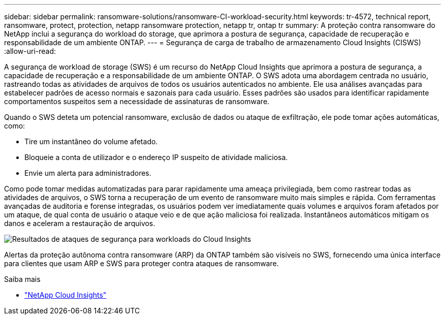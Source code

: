 ---
sidebar: sidebar 
permalink: ransomware-solutions/ransomware-CI-workload-security.html 
keywords: tr-4572, technical report, ransomware, protect, protection, netapp ransomware protection, netapp tr, ontap tr 
summary: A proteção contra ransomware do NetApp inclui a segurança do workload do storage, que aprimora a postura de segurança, capacidade de recuperação e responsabilidade de um ambiente ONTAP. 
---
= Segurança de carga de trabalho de armazenamento Cloud Insights (CISWS)
:allow-uri-read: 


[role="lead"]
A segurança de workload de storage (SWS) é um recurso do NetApp Cloud Insights que aprimora a postura de segurança, a capacidade de recuperação e a responsabilidade de um ambiente ONTAP. O SWS adota uma abordagem centrada no usuário, rastreando todas as atividades de arquivos de todos os usuários autenticados no ambiente. Ele usa análises avançadas para estabelecer padrões de acesso normais e sazonais para cada usuário. Esses padrões são usados para identificar rapidamente comportamentos suspeitos sem a necessidade de assinaturas de ransomware.

Quando o SWS deteta um potencial ransomware, exclusão de dados ou ataque de exfiltração, ele pode tomar ações automáticas, como:

* Tire um instantâneo do volume afetado.
* Bloqueie a conta de utilizador e o endereço IP suspeito de atividade maliciosa.
* Envie um alerta para administradores.


Como pode tomar medidas automatizadas para parar rapidamente uma ameaça privilegiada, bem como rastrear todas as atividades de arquivos, o SWS torna a recuperação de um evento de ransomware muito mais simples e rápida. Com ferramentas avançadas de auditoria e forense integradas, os usuários podem ver imediatamente quais volumes e arquivos foram afetados por um ataque, de qual conta de usuário o ataque veio e de que ação maliciosa foi realizada. Instantâneos automáticos mitigam os danos e aceleram a restauração de arquivos.

image:ransomware-solution-attack-results.png["Resultados de ataques de segurança para workloads do Cloud Insights"]

Alertas da proteção autônoma contra ransomware (ARP) da ONTAP também são visíveis no SWS, fornecendo uma única interface para clientes que usam ARP e SWS para proteger contra ataques de ransomware.

.Saiba mais
* https://www.netapp.com/cloud-services/cloud-insights/["NetApp Cloud Insights"^]


